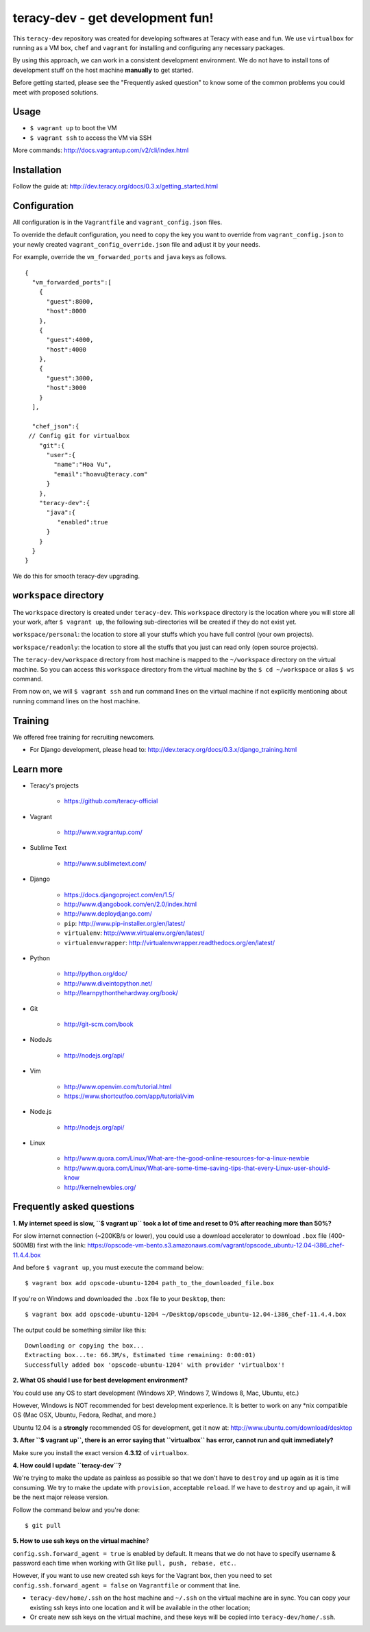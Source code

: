 teracy-dev - get development fun!
=================================

This ``teracy-dev`` repository was created for developing softwares at Teracy with ease and fun.
We use ``virtualbox`` for running as a VM box, ``chef`` and ``vagrant`` for
installing and configuring any necessary packages.

By using this approach, we can work in a consistent development environment. We do not have to
install tons of development stuff on the host machine **manually** to get started.

Before getting started, please see the "Frequently asked question" to know some of the common
problems you could meet with proposed solutions.

Usage
-----

- ``$ vagrant up`` to boot the VM

- ``$ vagrant ssh`` to access the VM via SSH

More commands: http://docs.vagrantup.com/v2/cli/index.html


Installation
------------

Follow the guide at: http://dev.teracy.org/docs/0.3.x/getting_started.html


Configuration
-------------

All configuration is in the ``Vagrantfile`` and ``vagrant_config.json`` files.

To override the default configuration, you need to copy the key you want to override from ``vagrant_config.json``
to your newly created ``vagrant_config_override.json`` file and adjust it by your needs.

For example, override the ``vm_forwarded_ports`` and ``java`` keys as follows.
::

  {
    "vm_forwarded_ports":[
      {
        "guest":8000,
        "host":8000
      },
      {
        "guest":4000,
        "host":4000
      },
      {
        "guest":3000,
        "host":3000
      }
    ],

    "chef_json":{
   // Config git for virtualbox
      "git":{
        "user":{
          "name":"Hoa Vu",
          "email":"hoavu@teracy.com"
        }
      },
      "teracy-dev":{
        "java":{
           "enabled":true
        }
      }
    }
  }

We do this for smooth teracy-dev upgrading.

``workspace`` directory
-----------------------

The ``workspace`` directory is created under ``teracy-dev``. This ``workspace`` directory is the
location where you will store all your work, after ``$ vagrant up``, the following sub-directories
will be created if they do not exist yet.

``workspace/personal``: the location to store all your stuffs which you have full control
(your own projects).

``workspace/readonly``: the location to store all the stuffs that you just can read only (open source
projects).


The ``teracy-dev/workspace`` directory from host machine is mapped to the ``~/workspace`` directory
on the virtual machine. So you can access this ``workspace`` directory from the virtual machine by the
``$ cd ~/workspace`` or alias ``$ ws`` command.

From now on, we will ``$ vagrant ssh`` and run command lines on the virtual machine if not
explicitly mentioning about running command lines on the host machine.


Training
--------

We offered free training for recruiting newcomers.

- For Django development, please head to: http://dev.teracy.org/docs/0.3.x/django_training.html


Learn more
----------

- Teracy's projects

    + https://github.com/teracy-official

- Vagrant

    + http://www.vagrantup.com/

- Sublime Text

    + http://www.sublimetext.com/

- Django

    + https://docs.djangoproject.com/en/1.5/

    + http://www.djangobook.com/en/2.0/index.html

    + http://www.deploydjango.com/

    + ``pip``: http://www.pip-installer.org/en/latest/

    + ``virtualenv``: http://www.virtualenv.org/en/latest/

    + ``virtualenvwrapper``: http://virtualenvwrapper.readthedocs.org/en/latest/

- Python

    + http://python.org/doc/

    + http://www.diveintopython.net/

    + http://learnpythonthehardway.org/book/

- Git

    + http://git-scm.com/book

- NodeJs

    + http://nodejs.org/api/

- Vim

    + http://www.openvim.com/tutorial.html

    + https://www.shortcutfoo.com/app/tutorial/vim

- Node.js

    + http://nodejs.org/api/

- Linux

    + http://www.quora.com/Linux/What-are-the-good-online-resources-for-a-linux-newbie

    + http://www.quora.com/Linux/What-are-some-time-saving-tips-that-every-Linux-user-should-know

    + http://kernelnewbies.org/



Frequently asked questions
--------------------------

**1. My internet speed is slow, ``$ vagrant up`` took a lot of time and reset to 0% after reaching
more than 50%?**

For slow internet connection (~200KB/s or lower), you could use a download accelerator to
download ``.box`` file (400-500MB) first with the link:
https://opscode-vm-bento.s3.amazonaws.com/vagrant/opscode_ubuntu-12.04-i386_chef-11.4.4.box

And before ``$ vagrant up``, you must execute the command below:
::
    
    $ vagrant box add opscode-ubuntu-1204 path_to_the_downloaded_file.box

If you're on Windows and downloaded the ``.box`` file to your ``Desktop``, then:
::
    
    $ vagrant box add opscode-ubuntu-1204 ~/Desktop/opscode_ubuntu-12.04-i386_chef-11.4.4.box

The output could be something similar like this:
::
    
    Downloading or copying the box...
    Extracting box...te: 66.3M/s, Estimated time remaining: 0:00:01)
    Successfully added box 'opscode-ubuntu-1204' with provider 'virtualbox'!

**2. What OS should I use for best development environment?**

You could use any OS to start development (Windows XP, Windows 7, Windows 8, Mac,
Ubuntu, etc.)

However, Windows is NOT recommended for best development experience. It is better to work on any
\*nix compatible OS (Mac OSX, Ubuntu, Fedora, Redhat, and more.)

Ubuntu 12.04 is a **strongly** recommended OS for development, get it now at:
http://www.ubuntu.com/download/desktop

**3. After ``$ vagrant up``, there is an error saying that ``virtualbox`` has error, cannot run and
quit immediately?**

Make sure you install the exact version **4.3.12** of ``virtualbox``.

**4. How could I update ``teracy-dev``?**

We're trying to make the update as painless as possible so that we don't have to ``destroy`` and
``up`` again as it is time consuming. We try to make the update with ``provision``, acceptable
``reload``. If we have to ``destroy`` and ``up`` again, it will be the next major release version.

Follow the command below and you're done:
::
    
    $ git pull


**5. How to use ssh keys on the virtual machine**?


``config.ssh.forward_agent = true`` is enabled by default. It means that we do not have to specify username & password each time when working with Git like
``pull, push, rebase, etc.``.

However, if you want to use new created ssh keys for the Vagrant box, then you need to set
``config.ssh.forward_agent = false`` on ``Vagrantfile`` or comment that line.

- ``teracy-dev/home/.ssh`` on the host machine and ``~/.ssh`` on the virtual  machine are in sync. You
  can copy your existing ssh keys into one location and it will be available in the other location;

- Or create new ssh keys on the virtual machine, and these keys will be copied
  into ``teracy-dev/home/.ssh``.
